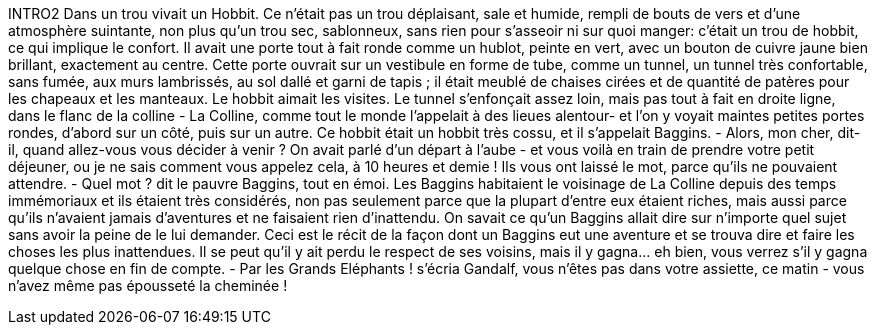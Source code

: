 INTRO2
Dans un trou vivait un Hobbit. Ce n'était pas un trou déplaisant, sale et humide, rempli de bouts de vers et d'une atmosphère suintante, non plus qu'un trou sec, sablonneux, sans rien pour s'asseoir ni sur quoi manger: c'était un trou de hobbit, ce qui implique le confort.
Il avait une porte tout à fait ronde comme un hublot, peinte en vert, avec un bouton de cuivre jaune bien brillant, exactement au centre.
Cette porte ouvrait sur un vestibule en forme de tube, comme un tunnel, un tunnel très confortable, sans fumée, aux murs lambrissés, au sol dallé et garni de tapis ; il était meublé de chaises cirées et de quantité de patères pour les chapeaux et les manteaux.
Le hobbit aimait les visites. Le tunnel s'enfonçait assez loin, mais pas tout à fait en droite ligne, dans le flanc de la colline - La Colline, comme tout le monde l'appelait à des lieues alentour- et l'on y voyait maintes petites portes rondes, d'abord sur un côté, puis sur un autre.
Ce hobbit était un hobbit très cossu, et il s'appelait Baggins.
- Alors, mon cher, dit-il, quand allez-vous vous décider à venir ? On avait parlé d'un départ à l'aube - et vous voilà en train de prendre votre petit déjeuner, ou je ne sais comment vous appelez cela, à 10 heures et demie ! Ils vous ont laissé le mot, parce qu'ils ne pouvaient attendre.
- Quel mot ? dit le pauvre Baggins, tout en émoi.
Les Baggins habitaient le voisinage de La Colline depuis des temps immémoriaux et ils étaient très considérés, non pas seulement parce que la plupart d'entre eux étaient riches, mais aussi parce qu'ils n'avaient jamais d'aventures et ne faisaient rien d'inattendu.
On savait ce qu'un Baggins allait dire sur n'importe quel sujet sans avoir la peine de le lui demander. Ceci est le récit de la façon dont un Baggins eut une aventure et se trouva dire et faire les choses les plus inattendues.
Il se peut qu'il y ait perdu le respect de ses voisins, mais il y gagna... eh bien, vous verrez s'il y gagna quelque chose en fin de compte.
- Par les Grands Eléphants ! s'écria Gandalf, vous n'êtes pas dans votre assiette, ce matin - vous n'avez même pas épousseté la cheminée !
